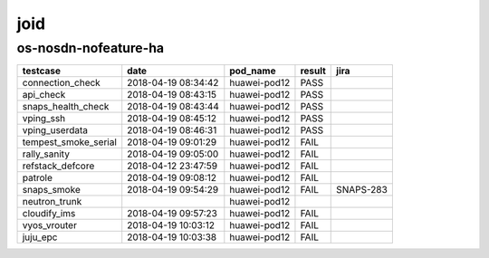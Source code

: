 joid
====

os-nosdn-nofeature-ha
---------------------

====================  ===================  ============  ========  =========
testcase              date                 pod_name      result    jira
====================  ===================  ============  ========  =========
connection_check      2018-04-19 08:34:42  huawei-pod12  PASS
api_check             2018-04-19 08:43:15  huawei-pod12  PASS
snaps_health_check    2018-04-19 08:43:44  huawei-pod12  PASS
vping_ssh             2018-04-19 08:45:12  huawei-pod12  PASS
vping_userdata        2018-04-19 08:46:31  huawei-pod12  PASS
tempest_smoke_serial  2018-04-19 09:01:29  huawei-pod12  FAIL
rally_sanity          2018-04-19 09:05:00  huawei-pod12  FAIL
refstack_defcore      2018-04-12 23:47:59  huawei-pod12  FAIL
patrole               2018-04-19 09:08:12  huawei-pod12  FAIL
snaps_smoke           2018-04-19 09:54:29  huawei-pod12  FAIL      SNAPS-283
neutron_trunk                              huawei-pod12
cloudify_ims          2018-04-19 09:57:23  huawei-pod12  FAIL
vyos_vrouter          2018-04-19 10:03:12  huawei-pod12  FAIL
juju_epc              2018-04-19 10:03:38  huawei-pod12  FAIL
====================  ===================  ============  ========  =========
